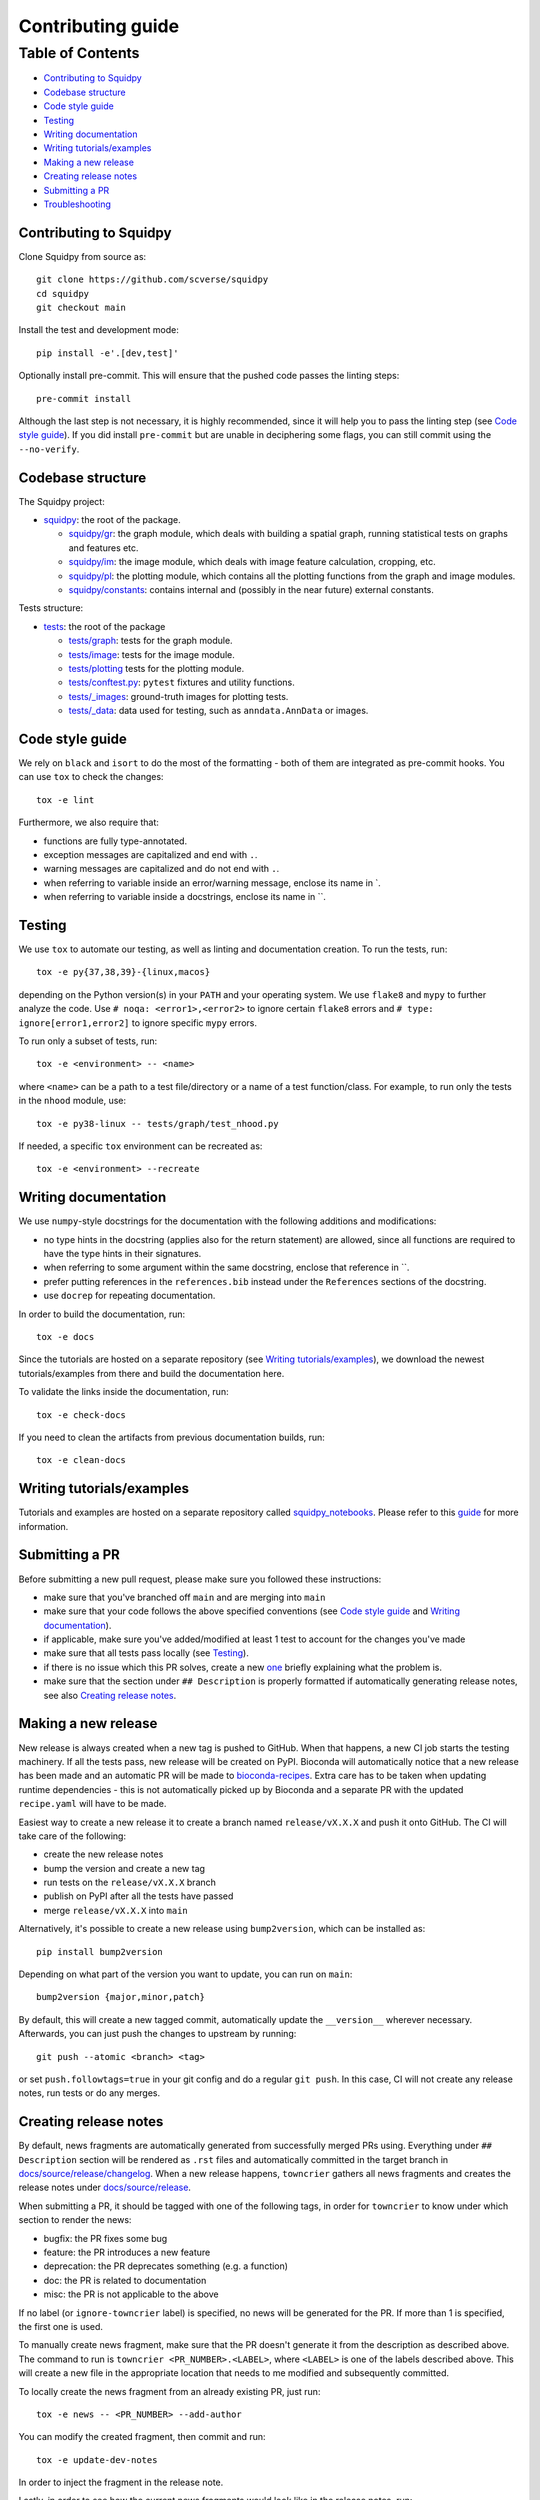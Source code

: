 Contributing guide
~~~~~~~~~~~~~~~~~~

Table of Contents
=================
- `Contributing to Squidpy`_
- `Codebase structure`_
- `Code style guide`_
- `Testing`_
- `Writing documentation`_
- `Writing tutorials/examples`_
- `Making a new release`_
- `Creating release notes`_
- `Submitting a PR`_
- `Troubleshooting`_

Contributing to Squidpy
-----------------------
Clone Squidpy from source as::

    git clone https://github.com/scverse/squidpy
    cd squidpy
    git checkout main

Install the test and development mode::

    pip install -e'.[dev,test]'

Optionally install pre-commit. This will ensure that the pushed code passes the linting steps::

    pre-commit install

Although the last step is not necessary, it is highly recommended, since it will help you to pass the linting step
(see `Code style guide`_). If you did install ``pre-commit`` but are unable in deciphering some flags, you can
still commit using the ``--no-verify``.

Codebase structure
------------------
The Squidpy project:

- `squidpy <squidpy>`_: the root of the package.

  - `squidpy/gr <squidpy/gr>`_: the graph module, which deals with building a spatial graph,
    running statistical tests on graphs and features etc.
  - `squidpy/im <squidpy/im>`_: the image module, which deals with image feature calculation, cropping, etc.
  - `squidpy/pl <squidpy/pl>`_: the plotting module, which contains all the plotting functions
    from the graph and image modules.
  - `squidpy/constants <squidpy/constants>`_: contains internal and (possibly in the near future) external constants.

Tests structure:

- `tests <tests>`_: the root of the package

  - `tests/graph <tests/graph>`_: tests for the graph module.
  - `tests/image <tests/image>`_: tests for the image module.
  - `tests/plotting <tests/plotting>`_ tests for the plotting module.
  - `tests/conftest.py <tests/conftest.py>`_: ``pytest`` fixtures and utility functions.
  - `tests/_images <tests/_images>`_: ground-truth images for plotting tests.
  - `tests/_data <tests/_data>`_: data used for testing, such as ``anndata.AnnData`` or images.

Code style guide
----------------
We rely on ``black`` and ``isort`` to do the most of the formatting - both of them are integrated as pre-commit hooks.
You can use ``tox`` to check the changes::

    tox -e lint

Furthermore, we also require that:

- functions are fully type-annotated.
- exception messages are capitalized and end with ``.``.
- warning messages are capitalized and do not end with ``.``.
- when referring to variable inside an error/warning message, enclose its name in \`.
- when referring to variable inside a docstrings, enclose its name in \``.

Testing
-------
We use ``tox`` to automate our testing, as well as linting and documentation creation. To run the tests, run::

    tox -e py{37,38,39}-{linux,macos}

depending on the Python version(s) in your ``PATH`` and your operating system. We use ``flake8`` and ``mypy`` to further
analyze the code. Use ``# noqa: <error1>,<error2>`` to ignore certain ``flake8`` errors and
``# type: ignore[error1,error2]`` to ignore specific ``mypy`` errors.

To run only a subset of tests, run::

    tox -e <environment> -- <name>

where ``<name>`` can be a path to a test file/directory or a name of a test function/class.
For example, to run only the tests in the ``nhood`` module, use::

    tox -e py38-linux -- tests/graph/test_nhood.py

If needed, a specific ``tox`` environment can be recreated as::

    tox -e <environment> --recreate

Writing documentation
---------------------
We use ``numpy``-style docstrings for the documentation with the following additions and modifications:

- no type hints in the docstring (applies also for the return statement) are allowed,
  since all functions are required to have the type hints in their signatures.
- when referring to some argument within the same docstring, enclose that reference in \`\`.
- prefer putting references in the ``references.bib`` instead under the ``References`` sections of the docstring.
- use ``docrep`` for repeating documentation.

In order to build the documentation, run::

    tox -e docs

Since the tutorials are hosted on a separate repository (see `Writing tutorials/examples`_), we download the newest
tutorials/examples from there and build the documentation here.

To validate the links inside the documentation, run::

    tox -e check-docs

If you need to clean the artifacts from previous documentation builds, run::

    tox -e clean-docs

Writing tutorials/examples
--------------------------
Tutorials and examples are hosted on a separate repository called `squidpy_notebooks
<https://github.com/scverse/squidpy_notebooks>`_.
Please refer to this `guide <https://github.com/scverse/squidpy_notebooks/CONTRIBUTING.rst>`_ for more information.

Submitting a PR
---------------
Before submitting a new pull request, please make sure you followed these instructions:

- make sure that you've branched off ``main`` and are merging into ``main``
- make sure that your code follows the above specified conventions
  (see `Code style guide`_ and `Writing documentation`_).
- if applicable, make sure you've added/modified at least 1 test to account for the changes you've made
- make sure that all tests pass locally (see `Testing`_).
- if there is no issue which this PR solves, create a new `one <https://github.com/scverse/squidpy/issues/new>`_
  briefly explaining what the problem is.
- make sure that the section under ``## Description`` is properly formatted if automatically generating release notes,
  see also `Creating release notes`_.

Making a new release
--------------------
New release is always created when a new tag is pushed to GitHub. When that happens, a new CI job starts the
testing machinery. If all the tests pass, new release will be created on PyPI. Bioconda will automatically notice that
a new release has been made and an automatic PR will be made to
`bioconda-recipes <https://github.com/bioconda/bioconda-recipes/pulls>`_.
Extra care has to be taken when updating runtime dependencies - this is not automatically picked up by Bioconda
and a separate PR with the updated ``recipe.yaml`` will have to be made.

Easiest way to create a new release it to create a branch named ``release/vX.X.X`` and push it onto GitHub. The CI
will take care of the following:

- create the new release notes
- bump the version and create a new tag
- run tests on the ``release/vX.X.X`` branch
- publish on PyPI after all the tests have passed
- merge ``release/vX.X.X`` into ``main``

Alternatively, it's possible to create a new release using ``bump2version``, which can be installed as::

    pip install bump2version

Depending on what part of the version you want to update, you can run on ``main``::

    bump2version {major,minor,patch}

By default, this will create a new tagged commit, automatically update the ``__version__`` wherever necessary.
Afterwards, you can just push the changes to upstream by running::

    git push --atomic <branch> <tag>

or set ``push.followtags=true`` in your git config and do a regular ``git push``. In this case, CI will not
create any release notes, run tests or do any merges.

Creating release notes
----------------------
By default, news fragments are automatically generated from successfully merged PRs using. Everything under
``## Description`` section will be rendered as ``.rst`` files and automatically committed in the target branch in
`docs/source/release/changelog <docs/source/release/changelog>`_.
When a new release happens, ``towncrier`` gathers all news fragments and creates the release notes under
`docs/source/release <docs/source/release>`_.

When submitting a PR, it should be tagged with one of the following tags, in order for ``towncrier`` to know under
which section to render the news:

- bugfix: the PR fixes some bug
- feature: the PR introduces a new feature
- deprecation: the PR deprecates something (e.g. a function)
- doc: the PR is related to documentation
- misc: the PR is not applicable to the above

If no label (or ``ignore-towncrier`` label) is specified, no news will be generated for the PR.
If more than 1 is specified, the first one is used.

To manually create news fragment, make sure that the PR doesn't generate it from the description as described above.
The command to run is ``towncrier <PR_NUMBER>.<LABEL>``, where ``<LABEL>`` is one of the labels described above.
This will create a new file in the appropriate location that needs to me modified and subsequently committed.

To locally create the news fragment from an already existing PR, just run::

    tox -e news -- <PR_NUMBER> --add-author

You can modify the created fragment, then commit and run::

    tox -e update-dev-notes

In order to inject the fragment in the release note.

Lastly, in order to see how the current news fragments would look like in the release notes, run::

    towncrier build --draft

Troubleshooting
---------------
- **The enchant C library was not found**
  This can happen during the documentation build and because of a missing dependency for spell checker.
  The installation instructions for the dependency can be found
  `here <https://pyenchant.github.io/pyenchant/install.html#installing-the-enchant-c-library>`_.
